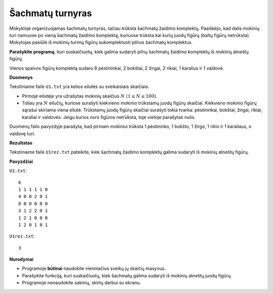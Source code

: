 Šachmatų turnyras
=================

.. default-role:: math

Mokykloje organizuojamas šachmatų turnyras, tačiau trūksta šachmatų žaidimo
komplektų. Paaiškėjo, kad dalis mokinių turi namuose po vieną šachmatų žaidimo
komplektą, kuriuose trūksta kai kurių juodų figūrų (baltų figūrų netrūksta).
Mokytojas pasiūlė iš mokinių turimų figūrų sukomplektuoti pilnus šachmatų
komplektus.

**Parašykite programą**, kuri suskaičiuotų, kiek galima sudaryti pilnų šachmatų
žaidimo komplektų iš mokinių atneštų figūrų.

Vienos spalvos figūrų komplektą sudaro 8 pėstininkai, 2 bokštai, 2 žirgai, 2
rikiai, 1 karalius ir 1 valdovė.

**Duomenys**

Tekstiniame faile ``U1.txt`` yra kelios eilutės su sveikaisiais skaičiais.

- Pirmoje eilutėje yra užrašytas mokinių skaičius `N\ (1 \leq N \leq 100)`.

- Toliau yra `N` eilučių, kuriose surašyti kiekvieno mokinio trūkstamų juodų
  figūrų skaičiai. Kiekvieno mokinio figūrų sąrašui skiriama viena eilutė.
  Trūkstamų juodų figūrų skaičiai surašyti tokia tvarka: pėstininkai, bokštai,
  žirgai, rikiai, karaliai ir valdovės. Jeigu kurios nors figūros netrūksta,
  toje vietoje parašytas nulis.

Duomenų failo pavyzdyje parašyta, kad pirmam mokiniui trūksta 1 pėstininko, 1
bokšto, 1 žirgo, 1 rikio ir 1 karaliaus, o valdovę turi.

**Rezultatas**

Tekstiniame faile ``U1rez.txt`` pateikite, kiek šachmatų žaidimo komplektų
galima sudaryti iš mokinių atneštų figūrų.

**Pavyzdžiai**

``U1.txt``::

  6 
  1 1 1 1 1 0 
  4 0 0 2 0 1 
  8 0 0 0 0 0 
  3 1 2 2 0 1 
  1 2 1 0 0 0 
  1 2 0 1 0 1

``U1rez.txt``::

  3

**Nurodymai**

- Programoje **būtinai** naudokite vienmačius sveikų jų skaičių masyvus.

- Parašykite funkciją, kuri suskaičiuotų, kiek šachmatų galima sudaryti iš
  mokinių atneštų juodų figūrų.

- Programoje nenaudokite sakinių, skirtų darbui su ekranu. 
